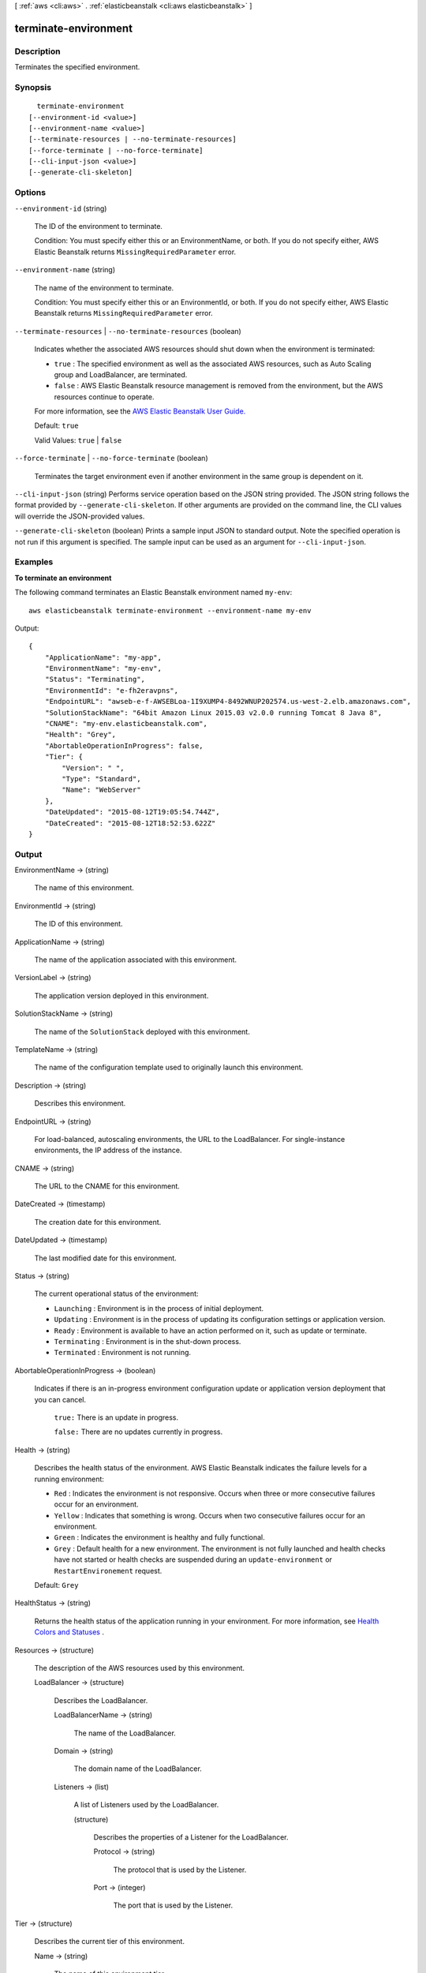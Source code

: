 [ :ref:`aws <cli:aws>` . :ref:`elasticbeanstalk <cli:aws elasticbeanstalk>` ]

.. _cli:aws elasticbeanstalk terminate-environment:


*********************
terminate-environment
*********************



===========
Description
===========



Terminates the specified environment. 



========
Synopsis
========

::

    terminate-environment
  [--environment-id <value>]
  [--environment-name <value>]
  [--terminate-resources | --no-terminate-resources]
  [--force-terminate | --no-force-terminate]
  [--cli-input-json <value>]
  [--generate-cli-skeleton]




=======
Options
=======

``--environment-id`` (string)


  The ID of the environment to terminate.

   

  Condition: You must specify either this or an EnvironmentName, or both. If you do not specify either, AWS Elastic Beanstalk returns ``MissingRequiredParameter`` error. 

  

``--environment-name`` (string)


  The name of the environment to terminate.

   

  Condition: You must specify either this or an EnvironmentId, or both. If you do not specify either, AWS Elastic Beanstalk returns ``MissingRequiredParameter`` error. 

  

``--terminate-resources`` | ``--no-terminate-resources`` (boolean)


  Indicates whether the associated AWS resources should shut down when the environment is terminated: 

   

   
  * ``true`` : The specified environment as well as the associated AWS resources, such as Auto Scaling group and LoadBalancer, are terminated. 
   
  * ``false`` : AWS Elastic Beanstalk resource management is removed from the environment, but the AWS resources continue to operate. 
   

   

  For more information, see the `AWS Elastic Beanstalk User Guide.`_  

   

  Default: ``true``  

   

  Valid Values: ``true`` | ``false``  

  

``--force-terminate`` | ``--no-force-terminate`` (boolean)


  Terminates the target environment even if another environment in the same group is dependent on it.

  

``--cli-input-json`` (string)
Performs service operation based on the JSON string provided. The JSON string follows the format provided by ``--generate-cli-skeleton``. If other arguments are provided on the command line, the CLI values will override the JSON-provided values.

``--generate-cli-skeleton`` (boolean)
Prints a sample input JSON to standard output. Note the specified operation is not run if this argument is specified. The sample input can be used as an argument for ``--cli-input-json``.



========
Examples
========

**To terminate an environment**

The following command terminates an Elastic Beanstalk environment named ``my-env``::

  aws elasticbeanstalk terminate-environment --environment-name my-env

Output::

  {
      "ApplicationName": "my-app",
      "EnvironmentName": "my-env",
      "Status": "Terminating",
      "EnvironmentId": "e-fh2eravpns",
      "EndpointURL": "awseb-e-f-AWSEBLoa-1I9XUMP4-8492WNUP202574.us-west-2.elb.amazonaws.com",
      "SolutionStackName": "64bit Amazon Linux 2015.03 v2.0.0 running Tomcat 8 Java 8",
      "CNAME": "my-env.elasticbeanstalk.com",
      "Health": "Grey",
      "AbortableOperationInProgress": false,
      "Tier": {
          "Version": " ",
          "Type": "Standard",
          "Name": "WebServer"
      },
      "DateUpdated": "2015-08-12T19:05:54.744Z",
      "DateCreated": "2015-08-12T18:52:53.622Z"
  }


======
Output
======

EnvironmentName -> (string)

  

  The name of this environment.

  

  

EnvironmentId -> (string)

  

  The ID of this environment. 

  

  

ApplicationName -> (string)

  

  The name of the application associated with this environment.

  

  

VersionLabel -> (string)

  

  The application version deployed in this environment.

  

  

SolutionStackName -> (string)

  

  The name of the ``SolutionStack`` deployed with this environment. 

  

  

TemplateName -> (string)

  

  The name of the configuration template used to originally launch this environment. 

  

  

Description -> (string)

  

  Describes this environment.

  

  

EndpointURL -> (string)

  

  For load-balanced, autoscaling environments, the URL to the LoadBalancer. For single-instance environments, the IP address of the instance.

  

  

CNAME -> (string)

  

  The URL to the CNAME for this environment. 

  

  

DateCreated -> (timestamp)

  

  The creation date for this environment.

  

  

DateUpdated -> (timestamp)

  

  The last modified date for this environment.

  

  

Status -> (string)

  

  The current operational status of the environment: 

   

   
  * ``Launching`` : Environment is in the process of initial deployment. 
   
  * ``Updating`` : Environment is in the process of updating its configuration settings or application version. 
   
  * ``Ready`` : Environment is available to have an action performed on it, such as update or terminate. 
   
  * ``Terminating`` : Environment is in the shut-down process. 
   
  * ``Terminated`` : Environment is not running. 
   

  

  

AbortableOperationInProgress -> (boolean)

  

  Indicates if there is an in-progress environment configuration update or application version deployment that you can cancel.

   

   ``true:`` There is an update in progress. 

   

   ``false:`` There are no updates currently in progress. 

  

  

Health -> (string)

  

  Describes the health status of the environment. AWS Elastic Beanstalk indicates the failure levels for a running environment: 

   

   
  * ``Red`` : Indicates the environment is not responsive. Occurs when three or more consecutive failures occur for an environment. 
   
  * ``Yellow`` : Indicates that something is wrong. Occurs when two consecutive failures occur for an environment. 
   
  * ``Green`` : Indicates the environment is healthy and fully functional. 
   
  * ``Grey`` : Default health for a new environment. The environment is not fully launched and health checks have not started or health checks are suspended during an ``update-environment`` or ``RestartEnvironement`` request. 
   

   

  Default: ``Grey``  

  

  

HealthStatus -> (string)

  

  Returns the health status of the application running in your environment. For more information, see `Health Colors and Statuses`_ .

  

  

Resources -> (structure)

  

  The description of the AWS resources used by this environment.

  

  LoadBalancer -> (structure)

    

    Describes the LoadBalancer.

    

    LoadBalancerName -> (string)

      

      The name of the LoadBalancer.

      

      

    Domain -> (string)

      

      The domain name of the LoadBalancer.

      

      

    Listeners -> (list)

      

      A list of Listeners used by the LoadBalancer.

      

      (structure)

        

        Describes the properties of a Listener for the LoadBalancer.

        

        Protocol -> (string)

          

          The protocol that is used by the Listener.

          

          

        Port -> (integer)

          

          The port that is used by the Listener.

          

          

        

      

    

  

Tier -> (structure)

  

  Describes the current tier of this environment.

  

  Name -> (string)

    

    The name of this environment tier.

    

    

  Type -> (string)

    

    The type of this environment tier.

    

    

  Version -> (string)

    

    The version of this environment tier.

    

    

  

EnvironmentLinks -> (list)

  

  A list of links to other environments in the same group.

  

  (structure)

    

    A link to another environment, defined in the environment's manifest. Links provide connection information in system properties that can be used to connect to another environment in the same group. See `Environment Manifest (env.yaml)`_ for details.

    

    LinkName -> (string)

      

      The name of the link.

      

      

    EnvironmentName -> (string)

      

      The name of the linked environment (the dependency).

      

      

    

  



.. _Environment Manifest (env.yaml): http://docs.aws.amazon.com/elasticbeanstalk/latest/dg/environment-mgmt-compose.html#environment-mgmt-compose-envyaml
.. _AWS Elastic Beanstalk User Guide.: http://docs.aws.amazon.com/elasticbeanstalk/latest/ug/
.. _Health Colors and Statuses: http://docs.aws.amazon.com/elasticbeanstalk/latest/dg/health-enhanced-status.html
